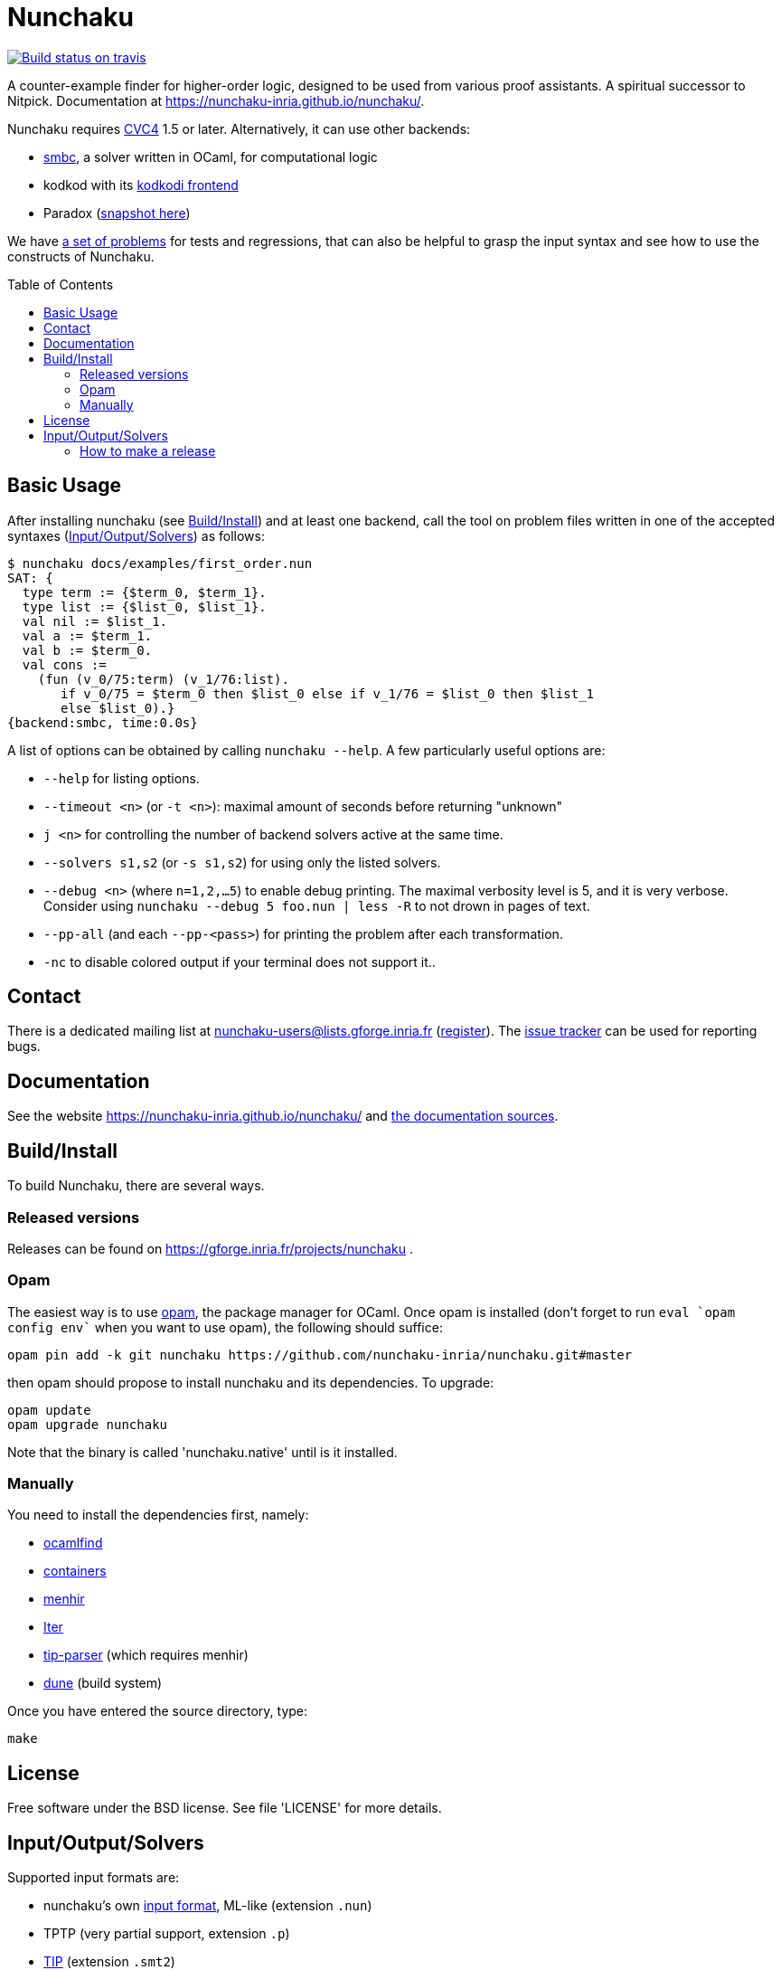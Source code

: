 = Nunchaku
:toc: macro
:source-highlighter: pygments

image::https://api.travis-ci.org/nunchaku-inria/nunchaku.svg?branch=master[link="https://travis-ci.org/nunchaku-inria/nunchaku", alt="Build status on travis"]

A counter-example finder for higher-order logic, designed to be used from
various proof assistants. A spiritual successor to Nitpick.
Documentation at https://nunchaku-inria.github.io/nunchaku/.

Nunchaku requires http://cvc4.cs.nyu.edu/web/[CVC4] 1.5 or later.
Alternatively, it can use other backends:

- https://github.com/c-cube/smbc[smbc], a solver written in OCaml, for computational logic
- kodkod with its https://github.com/nunchaku-inria/kodkodi-pkg[kodkodi frontend]
- Paradox (https://github.com/c-cube/paradox[snapshot here])

We have https://github.com/nunchaku-inria/nunchaku-problems[a set of problems]
for tests and regressions, that can also be helpful to grasp the input syntax
and see how to use the constructs of Nunchaku.

toc::[]

== Basic Usage

After installing nunchaku (see <<install>>) and at least one backend,
call the tool on problem files written in one of the accepted syntaxes
(<<supported-formats>>) as follows:

----
$ nunchaku docs/examples/first_order.nun
SAT: {
  type term := {$term_0, $term_1}.
  type list := {$list_0, $list_1}.
  val nil := $list_1.
  val a := $term_1.
  val b := $term_0.
  val cons :=
    (fun (v_0/75:term) (v_1/76:list).
       if v_0/75 = $term_0 then $list_0 else if v_1/76 = $list_0 then $list_1
       else $list_0).}
{backend:smbc, time:0.0s}
----

A list of options can be obtained by calling `nunchaku --help`. A few
particularly useful options are:

- `--help` for listing options.
- `--timeout <n>` (or `-t <n>`): maximal amount of seconds before returning "unknown"
- `j <n>` for controlling the number of backend solvers active at the
  same time.
- `--solvers s1,s2` (or `-s s1,s2`) for using only the listed solvers.
- `--debug <n>` (where `n=1,2,…5`) to enable debug printing.
  The maximal verbosity level is 5, and it is very verbose. Consider
  using `nunchaku --debug 5 foo.nun | less -R` to not drown
  in pages of text.
- `--pp-all` (and each `--pp-<pass>`) for printing the problem
  after each transformation.
- `-nc` to disable colored output if your terminal does not support it..

== Contact

There is a dedicated mailing list at nunchaku-users@lists.gforge.inria.fr
  (https://lists.gforge.inria.fr/mailman/listinfo/nunchaku-users[register]).
The https://github.com/nunchaku-inria/nunchaku/issues[issue tracker] can be
used for reporting bugs.

== Documentation

See the website https://nunchaku-inria.github.io/nunchaku/
and link:/docs/index.adoc[the documentation sources].

[[install]]
== Build/Install

To build Nunchaku, there are several ways.

=== Released versions

Releases can be found on https://gforge.inria.fr/projects/nunchaku .

=== Opam

The easiest way is to use http://opam.ocaml.org/[opam], the package manager for
OCaml. Once opam is installed (don't forget to run `eval `opam config env``
when you want to use opam), the following should suffice:

    opam pin add -k git nunchaku https://github.com/nunchaku-inria/nunchaku.git#master

then opam should propose to install nunchaku and its dependencies. To upgrade:

    opam update
    opam upgrade nunchaku

Note that the binary is called 'nunchaku.native' until is it installed.

=== Manually

You need to install the dependencies first, namely:

- http://projects.camlcity.org/projects/findlib.html[ocamlfind]
- https://github.com/c-cube/ocaml-containers/[containers]
- http://gallium.inria.fr/~fpottier/menhir/[menhir]
- https://github.com/c-cube/iter[Iter]
- https://github.com/c-cube/tip-parser[tip-parser] (which requires menhir)
- https://github.com/ocaml/dune/[dune] (build system)

Once you have entered the source directory, type:

    make

== License

Free software under the BSD license. See file 'LICENSE' for more details.

[[supported-formats]]
== Input/Output/Solvers

Supported input formats are:

- nunchaku's own link:/docs/input_lang.adoc[input format], ML-like (extension `.nun`)
- TPTP (very partial support, extension `.p`)
- https://github.com/tip-org/[TIP] (extension `.smt2`)

Supported solver backends:

- http://cvc4.cs.nyu.edu/web/[CVC4] (at least 1.5, or development versions: we need finite model finding)
- Paradox (https://github.com/c-cube/paradox/[github clone (easy to install)];
  http://vlsicad.eecs.umich.edu/BK/Slots/cache/www.cs.chalmers.se/~koen/paradox/[official page])
- https://github.com/emina/kodkod[Kodkod] with its "kodkodi" parser
- https://github.com/c-cube/smbc/[SMBC] (`opam install smbc`)


=== How to make a release

- udpate the repository itself
  * edit `nunchaku.opam` to change version number
  * `git commit --amend` to update the commit
  * `git tag 0.42`
  * `git push origin stable --tags`

- make an archive:
  * tar.gz: `git archive --prefix=nunchaku/ 0.42 -o nunchaku-0.42.tar.gz`
  * zip: `git archive --prefix=nunchaku/ 0.42 -o nunchaku-0.42.zip`

- upload the archive on gforge, write some release notes, send a mail.
